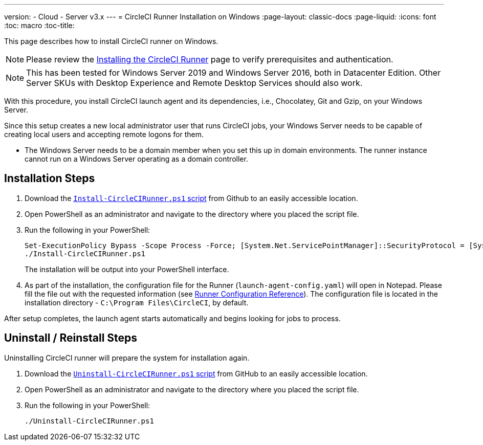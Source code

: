 ---
version:
- Cloud
- Server v3.x
---
= CircleCI Runner Installation on Windows
:page-layout: classic-docs
:page-liquid:
:icons: font
:toc: macro
:toc-title:

This page describes how to install CircleCI runner on Windows. 

NOTE: Please review the xref:runner-installation.adoc[Installing the CircleCI Runner] page to verify prerequisites and authentication.

toc::[]

NOTE: This has been tested for Windows Server 2019 and Windows Server 2016, both in Datacenter Edition.  Other Server SKUs with Desktop Experience and Remote Desktop Services should also work.

With this procedure, you install CircleCI launch agent and its dependencies, i.e., Chocolatey, Git and Gzip, on your Windows Server.

Since this setup creates a new local administrator user that runs CircleCI jobs, your Windows Server needs to be capable of creating local users and accepting remote logons for them.

* The Windows Server needs to be a domain member when you set this up in domain environments. The runner instance cannot run on a Windows Server operating as a domain controller.

== Installation Steps

. Download the https://github.com/CircleCI-Public/runner-installation-files/tree/main/windows-install[`Install-CircleCIRunner.ps1` script] from Github to an easily accessible location. 

. Open PowerShell as an administrator and navigate to the directory where you placed the script file.

. Run the following in your PowerShell:
+
```
Set-ExecutionPolicy Bypass -Scope Process -Force; [System.Net.ServicePointManager]::SecurityProtocol = [System.Net.ServicePointManager]::SecurityProtocol -bor 3072; 
./Install-CircleCIRunner.ps1
```
+
The installation will be output into your PowerShell interface.

. As part of the installation, the configuration file for the Runner (`launch-agent-config.yaml`) will open in Notepad. Please fill the file out with the requested information (see xref:runner-config-reference.adoc[Runner Configuration Reference]). The configuration file is located in the installation directory - `C:\Program Files\CircleCI`, by default.

After setup completes, the launch agent starts automatically and begins looking for jobs to process.


== Uninstall / Reinstall Steps

Uninstalling CircleCI runner will prepare the system for installation again.

. Download the https://github.com/CircleCI-Public/runner-installation-files/tree/main/windows-install[`Uninstall-CircleCIRunner.ps1` script] from GitHub to an easily accessible location.
. Open PowerShell as an administrator and navigate to the directory where you placed the script file.

. Run the following in your PowerShell:
+
```
./Uninstall-CircleCIRunner.ps1
```

